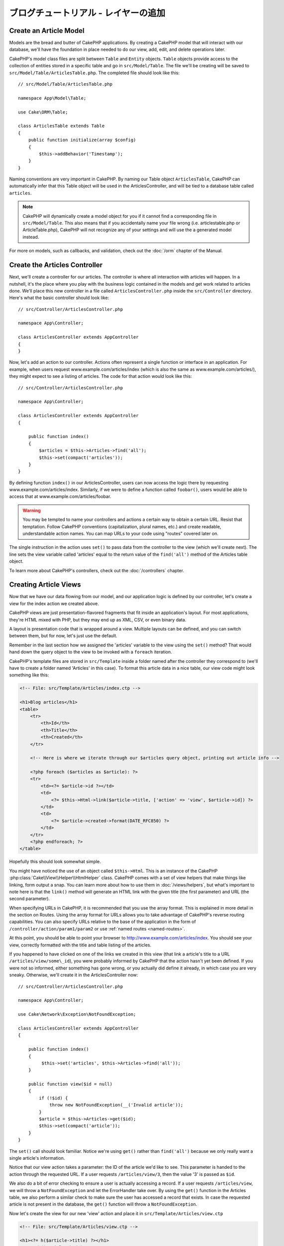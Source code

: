 ブログチュートリアル - レイヤーの追加
#####################################

Create an Article Model
=======================

Models are the bread and butter of CakePHP applications. By
creating a CakePHP model that will interact with our database,
we'll have the foundation in place needed to do our view, add,
edit, and delete operations later.

CakePHP's model class files are split between ``Table`` and ``Entity`` objects.
``Table`` objects provide access to the collection of entities stored in a
specific table and go in ``src/Model/Table``. The file we'll be creating will
be saved to ``src/Model/Table/ArticlesTable.php``. The completed file should
look like this::

    // src/Model/Table/ArticlesTable.php

    namespace App\Model\Table;

    use Cake\ORM\Table;

    class ArticlesTable extends Table
    {
        public function initialize(array $config)
        {
            $this->addBehavior('Timestamp');
        }
    }

Naming conventions are very important in CakePHP. By naming our Table object
``ArticlesTable``, CakePHP can automatically infer that this Table object will
be used in the ArticlesController, and will be tied to a database table called
``articles``.

.. note::

    CakePHP will dynamically create a model object for you if it
    cannot find a corresponding file in ``src/Model/Table``. This also means
    that if you accidentally name your file wrong (i.e. articlestable.php or
    ArticleTable.php), CakePHP will not recognize any of your settings and will
    use the a generated model instead.

For more on models, such as callbacks, and validation, check out the :doc:`/orm`
chapter of the Manual.


Create the Articles Controller
==============================

Next, we'll create a controller for our articles. The controller is
where all interaction with articles will happen. In a nutshell, it's the place
where you play with the business logic contained in the models and get work
related to articles done. We'll place this new controller in a file called
``ArticlesController.php`` inside the ``src/Controller`` directory. Here's
what the basic controller should look like::

    // src/Controller/ArticlesController.php

    namespace App\Controller;

    class ArticlesController extends AppController
    {
    }

Now, let's add an action to our controller. Actions often represent
a single function or interface in an application. For example, when
users request www.example.com/articles/index (which is also the same
as www.example.com/articles/), they might expect to see a listing of
articles. The code for that action would look like this::

    // src/Controller/ArticlesController.php

    namespace App\Controller;

    class ArticlesController extends AppController
    {

        public function index()
        {
            $articles = $this->Articles->find('all');
            $this->set(compact('articles'));
        }
    }

By defining function ``index()`` in our ArticlesController, users can now
access the logic there by requesting www.example.com/articles/index. Similarly,
if we were to define a function called ``foobar()``, users would be able to
access that at www.example.com/articles/foobar.

.. warning::

    You may be tempted to name your controllers and actions a certain
    way to obtain a certain URL. Resist that temptation. Follow CakePHP
    conventions (capitalization, plural names, etc.) and create readable,
    understandable action names. You can map URLs to your code using
    "routes" covered later on.

The single instruction in the action uses ``set()`` to pass data
from the controller to the view (which we'll create next). The line
sets the view variable called 'articles' equal to the return value of
the ``find('all')`` method of the Articles table object.

To learn more about CakePHP's controllers, check out the
:doc:`/controllers` chapter.

Creating Article Views
======================

Now that we have our data flowing from our model, and our application
logic is defined by our controller, let's create a view for
the index action we created above.

CakePHP views are just presentation-flavored fragments that fit inside
an application's layout. For most applications, they're HTML mixed
with PHP, but they may end up as XML, CSV, or even binary data.

A layout is presentation code that is wrapped around a view.
Multiple layouts can be defined, and you can switch between
them, but for now, let's just use the default.

Remember in the last section how we assigned the 'articles' variable
to the view using the ``set()`` method? That would hand down the query
object to the view to be invoked with a ``foreach`` iteration.

CakePHP's template files are stored in ``src/Template`` inside a folder
named after the controller they correspond to (we'll have to create
a folder named 'Articles' in this case). To format this article data in a
nice table, our view code might look something like this:

.. code-block:: php

    <!-- File: src/Template/Articles/index.ctp -->

    <h1>Blog articles</h1>
    <table>
        <tr>
            <th>Id</th>
            <th>Title</th>
            <th>Created</th>
        </tr>

        <!-- Here is where we iterate through our $articles query object, printing out article info -->

        <?php foreach ($articles as $article): ?>
        <tr>
            <td><?= $article->id ?></td>
            <td>
                <?= $this->Html->link($article->title, ['action' => 'view', $article->id]) ?>
            </td>
            <td>
                <?= $article->created->format(DATE_RFC850) ?>
            </td>
        </tr>
        <?php endforeach; ?>
    </table>

Hopefully this should look somewhat simple.

You might have noticed the use of an object called ``$this->Html``.  This is an
instance of the CakePHP :php:class:`Cake\\View\\Helper\\HtmlHelper` class.
CakePHP comes with a set of view helpers that make things like linking, form
output a snap. You can learn more about how to use them in
:doc:`/views/helpers`, but what's important to note here is that the ``link()``
method will generate an HTML link with the given title (the first parameter) and
URL (the second parameter).

When specifying URLs in CakePHP, it is recommended that you use the
array format. This is explained in more detail in the section on
Routes. Using the array format for URLs allows you to take
advantage of CakePHP's reverse routing capabilities. You can also
specify URLs relative to the base of the application in the form of
``/controller/action/param1/param2`` or use :ref:`named routes <named-routes>`.

At this point, you should be able to point your browser to
http://www.example.com/articles/index. You should see your view,
correctly formatted with the title and table listing of the articles.

If you happened to have clicked on one of the links we created in
this view (that link a article's title to a URL ``/articles/view/some\_id``),
you were probably informed by CakePHP that the action hasn't yet
been defined. If you were not so informed, either something has
gone wrong, or you actually did define it already, in which case
you are very sneaky. Otherwise, we'll create it in the
ArticlesController now::

    // src/Controller/ArticlesController.php

    namespace App\Controller;

    use Cake\Network\Exception\NotFoundException;

    class ArticlesController extends AppController
    {

        public function index()
        {
             $this->set('articles', $this->Articles->find('all'));
        }

        public function view($id = null)
        {
            if (!$id) {
                throw new NotFoundException(__('Invalid article'));
            }
            $article = $this->Articles->get($id);
            $this->set(compact('article'));
        }
    }

The ``set()`` call should look familiar. Notice we're using
``get()`` rather than ``find('all')`` because we only really want
a single article's information.

Notice that our view action takes a parameter: the ID of the article
we'd like to see. This parameter is handed to the action through
the requested URL. If a user requests ``/articles/view/3``, then the value
'3' is passed as ``$id``.

We also do a bit of error checking to ensure a user is actually
accessing a record. If a user requests ``/articles/view``, we will throw a
``NotFoundException`` and let the ErrorHandler take over. By using the
``get()`` function in the Articles table, we also perform a similar check to make
sure the user has accessed a record that exists. In case the requested article
is not present in the database, the ``get()`` function will throw
a ``NotFoundException``.

Now let's create the view for our new 'view' action and place it in
``src/Template/Articles/view.ctp``

.. code-block:: php

    <!-- File: src/Template/Articles/view.ctp -->

    <h1><?= h($article->title) ?></h1>
    <p><?= h($article->body) ?></p>
    <p><small>Created: <?= $article->created->format(DATE_RFC850) ?></small></p>


Verify that this is working by trying the links at ``/articles/index`` or
manually requesting an article by accessing ``/articles/view/1``.

Adding Articles
===============

Reading from the database and showing us the articles is a great
start, but let's allow for the adding of new articles.

First, start by creating an ``add()`` action in the
ArticlesController::

    // src/Controller/ArticlesController.php

    namespace App\Controller;

    use Cake\Network\Exception\NotFoundException;

    class ArticlesController extends AppController
    {

        public function initialize()
        {
            parent::initialize();

            $this->loadComponent('Flash'); // Include the FlashComponent
        }

        public function index()
        {
            $this->set('articles', $this->Articles->find('all'));
        }

        public function view($id)
        {
            if (!$id) {
                throw new NotFoundException(__('Invalid article'));
            }

            $article = $this->Articles->get($id);
            $this->set(compact('article'));
        }

        public function add()
        {
            $article = $this->Articles->newEntity();
            if ($this->request->is('post')) {
                $article = $this->Articles->patchEntity($article, $this->request->data);
                if ($this->Articles->save($article)) {
                    $this->Flash->success(__('Your article has been saved.'));
                    return $this->redirect(['action' => 'index']);
                }
                $this->Flash->error(__('Unable to add your article.'));
            }
            $this->set('article', $article);
        }
    }

.. note::

    You need to include the FlashComponent in any controller where you will use
    it. If necessary, include it in your AppController.

Here's what the ``add()`` action does: if the HTTP method of the
request was POST, try to save the data using the Articles model. If for some
reason it doesn't save, just render the view. This gives us a
chance to show the user validation errors or other warnings.

Every CakePHP request includes a ``Request`` object which is accessible using
``$this->request``. The request object contains useful information regarding the
request that was just received, and can be used to control the flow of your
application.  In this case, we use the :php:meth:`Cake\\Network\\Request::is()`
method to check that the request is a HTTP POST request.

When a user uses a form to POST data to your application, that
information is available in ``$this->request->data``. You can use the
:php:func:`pr()` or :php:func:`debug()` functions to print it out if you want to see
what it looks like.

We use FlashComponent's magic ``__call`` method to set a message to a session
variable, which will be displayed on the page after redirection. In the layout
we have ``<?= $this->Flash->render() ?>`` which displays the message and clears
the corresponding session variable. The controller's
:php:meth:`Cake\\Controller\\Controller::redirect` function redirects to another
URL. The param ``['action' => 'index']`` translates to URL /articles i.e the
index action of the articles controller. You can refer to
:php:func:`Cake\\Routing\\Router::url()` function on the `API
<http://api.cakephp.org>`_ to see the formats in which you can specify a URL for
various CakePHP functions.

Calling the ``save()`` method will check for validation errors and
abort the save if any occur. We'll discuss how those errors are
handled in the following sections.

Data Validation
===============

CakePHP goes a long way toward taking the monotony out of form input
validation. Everyone hates coding up endless forms and their
validation routines. CakePHP makes it easier and faster.

To take advantage of the validation features, you'll need to use CakePHP's
FormHelper in your views. The :php:class:`Cake\\View\\Helper\\FormHelper` is
available by default to all views at ``$this->Form``.

Here's our add view:

.. code-block:: php

    <!-- File: src/Template/Articles/add.ctp -->

    <h1>Add Article</h1>
    <?php
        echo $this->Form->create($article);
        echo $this->Form->input('title');
        echo $this->Form->input('body', ['rows' => '3']);
        echo $this->Form->button(__('Save Article'));
        echo $this->Form->end();
    ?>

We use the FormHelper to generate the opening tag for an HTML
form. Here's the HTML that ``$this->Form->create()`` generates:

.. code-block:: html

    <form method="post" action="/articles/add">

If ``create()`` is called with no parameters supplied, it assumes
you are building a form that submits via POST to the current controller's
``add()`` action (or ``edit()`` action when ``id`` is included in
the form data).

The ``$this->Form->input()`` method is used to create form elements
of the same name. The first parameter tells CakePHP which field
they correspond to, and the second parameter allows you to specify
a wide array of options - in this case, the number of rows for the
textarea. There's a bit of introspection and automagic here:
``input()`` will output different form elements based on the model
field specified.

The ``$this->Form->end()`` call ends the form. Outputting hidden inputs if
CSRF/Form Tampering prevention is enabled.

Now let's go back and update our ``src/Template/Articles/index.ctp``
view to include a new "Add Article" link. Before the ``<table>``, add
the following line::

    <?= $this->Html->link('Add Article', ['action' => 'add']) ?>

You may be wondering: how do I tell CakePHP about my validation
requirements? Validation rules are defined in the model. Let's look
back at our Articles model and make a few adjustments::

    // src/Model/Table/ArticlesTable.php

    namespace App\Model\Table;

    use Cake\ORM\Table;
    use Cake\Validation\Validator;

    class ArticlesTable extends Table
    {
        public function initialize(array $config)
        {
            $this->addBehavior('Timestamp');
        }

        public function validationDefault(Validator $validator)
        {
            $validator
                ->notEmpty('title')
                ->notEmpty('body');

            return $validator;
        }
    }

The ``validationDefault()`` method tells CakePHP how to validate your data
when the ``save()`` method is called. Here, we've specified that
both the body and title fields must not be empty. CakePHP's
validation engine is strong, with a number of pre-built rules
(credit card numbers, email addresses, etc.) and flexibility for
adding your own validation rules. For more information on that
setup, check the :doc:`/core-libraries/validation` documentation.

Now that your validation rules are in place, use the app to try to add
an article with an empty title or body to see how it works.  Since we've used the
:php:meth:`Cake\\View\\Helper\\FormHelper::input()` method of the FormHelper to
create our form elements, our validation error messages will be shown
automatically.

Editing Articles
================

Post editing: here we go. You're a CakePHP pro by now, so you
should have picked up a pattern. Make the action, then the view.
Here's what the ``edit()`` action of the ArticlesController would look
like::

    // src/Controller/ArticlesController.php

    public function edit($id = null)
    {
        if (!$id) {
            throw new NotFoundException(__('Invalid article'));
        }

        $article = $this->Articles->get($id);
        if ($this->request->is(['post', 'put'])) {
            $this->Articles->patchEntity($article, $this->request->data);
            if ($this->Articles->save($article)) {
                $this->Flash->success(__('Your article has been updated.'));
                return $this->redirect(['action' => 'index']);
            }
            $this->Flash->error(__('Unable to update your article.'));
        }

        $this->set('article', $article);
    }

This action first ensures that the user has tried to access an existing record.
If they haven't passed in an ``$id`` parameter, or the article does not
exist, we throw a ``NotFoundException`` for the CakePHP ErrorHandler to take care of.

Next the action checks whether the request is either a POST or a PUT request. If
it is, then we use the POST data to update our article entity by using the
'patchEntity' method.  Finally we use the table object to save the entity back
or kick back and show the user validation errors.

The edit view might look something like this:

.. code-block:: php

    <!-- File: src/Template/Articles/edit.ctp -->

    <h1>Edit Article</h1>
    <?php
        echo $this->Form->create($article);
        echo $this->Form->input('title');
        echo $this->Form->input('body', ['rows' => '3']);
        echo $this->Form->button(__('Save Article'));
        echo $this->Form->end();
    ?>

This view outputs the edit form (with the values populated), along
with any necessary validation error messages.

CakePHP will determine to whether a ``save()`` generates an insert, or update
statement based on state in the entity.

You can now update your index view with links to edit specific
articles:

.. code-block:: php

    <!-- File: src/Template/Articles/index.ctp  (edit links added) -->

    <h1>Blog articles</h1>
    <p><?= $this->Html->link("Add Article", ['action' => 'add']) ?></p>
    <table>
        <tr>
            <th>Id</th>
            <th>Title</th>
            <th>Created</th>
            <th>Action</th>
        </tr>

    <!-- Here's where we iterate through our $articles query object, printing out article info -->

    <?php foreach ($articles as $article): ?>
        <tr>
            <td><?= $article->id ?></td>
            <td>
                <?= $this->Html->link($article->title, ['action' => 'view', $article->id]) ?>
            </td>
            <td>
                <?= $article->created->format(DATE_RFC850) ?>
            </td>
            <td>
                <?= $this->Html->link('Edit', ['action' => 'edit', $article->id]) ?>
            </td>
        </tr>
    <?php endforeach; ?>

    </table>

Deleting Articles
=================

Next, let's make a way for users to delete articles. Start with a
``delete()`` action in the ArticlesController::

    // src/Controller/ArticlesController.php

    public function delete($id)
    {
        $this->request->allowMethod(['post', 'delete']);

        $article = $this->Articles->get($id);
        if ($this->Articles->delete($article)) {
            $this->Flash->success(__('The article with id: {0} has been deleted.', h($id)));
            return $this->redirect(['action' => 'index']);
        }
    }

This logic deletes the article specified by $id, and uses
``$this->Flash->success()`` to show the user a confirmation
message after redirecting them on to ``/articles``. If the user attempts to
do a delete using a GET request, the 'allowMethod' will throw an Exception.
Uncaught exceptions are captured by CakePHP's exception handler, and a nice error page is
displayed. There are many built-in :doc:`Exceptions </development/errors>` that can
be used to indicate the various HTTP errors your application might need
to generate.

Because we're just executing some logic and redirecting, this
action has no view. You might want to update your index view with
links that allow users to delete articles, however:

.. code-block:: php

    <!-- File: src/Template/Articles/index.ctp (delete links added) -->

    <h1>Blog articles</h1>
    <p><?= $this->Html->link('Add Article', ['action' => 'add']) ?></p>
    <table>
        <tr>
            <th>Id</th>
            <th>Title</th>
            <th>Created</th>
            <th>Actions</th>
        </tr>

    <!-- Here's where we loop through our $articles query object, printing out article info -->

        <?php foreach ($articles as $article): ?>
        <tr>
            <td><?= $article->id ?></td>
            <td>
                <?= $this->Html->link($article->title, ['action' => 'view', $article->id]) ?>
            </td>
            <td>
                <?= $article->created->format(DATE_RFC850) ?>
            </td>
            <td>
                <?= $this->Form->postLink(
                    'Delete',
                    ['action' => 'delete', $article->id],
                    ['confirm' => 'Are you sure?'])
                ?>
                <?= $this->Html->link('Edit', ['action' => 'edit', $article->id]) ?>
            </td>
        </tr>
        <?php endforeach; ?>

    </table>

Using :php:meth:`~Cake\\View\\Helper\\FormHelper::postLink()` will create a link
that uses JavaScript to do a POST request deleting our article.  Allowing content
to be deleted using GET requests is dangerous, as web crawlers could
accidentally delete all your content.

.. note::

    This view code also uses the FormHelper to prompt the user with a
    JavaScript confirmation dialog before they attempt to delete an
    article.

Routes
======

For some, CakePHP's default routing works well enough. Developers
who are sensitive to user-friendliness and general search engine
compatibility will appreciate the way that CakePHP's URLs map to
specific actions. So we'll just make a quick change to routes in
this tutorial.

For more information on advanced routing techniques, see
:ref:`routes-configuration`.

By default, CakePHP responds to a request for the root of your site
(e.g., http://www.example.com) using its PagesController, rendering
a view called "home". Instead, we'll replace this with our
ArticlesController by creating a routing rule.

CakePHP's routing is found in ``config/routes.php``. You'll want
to comment out or remove the line that defines the default root
route. It looks like this:

.. code-block:: php

    $routes->connect('/', ['controller' => 'Pages', 'action' => 'display', 'home']);

This line connects the URL '/' with the default CakePHP home page.
We want it to connect with our own controller, so replace that line
with this one:

.. code-block:: php

    $routes->connect('/', ['controller' => 'Articles', 'action' => 'index']);

This should connect users requesting '/' to the index() action of
our ArticlesController.

.. note::

    CakePHP also makes use of 'reverse routing'. If, with the above
    route defined, you pass
    ``['controller' => 'Articles', 'action' => 'index']`` to a
    function expecting an array, the resulting URL used will be '/'.
    It's therefore a good idea to always use arrays for URLs as this
    means your routes define where a URL goes, and also ensures that
    links point to the same place.

Conclusion
==========

Creating applications this way will win you peace, honor, love, and
money beyond even your wildest fantasies. Simple, isn't it? Keep in
mind that this tutorial was very basic. CakePHP has *many* more
features to offer, and is flexible in ways we didn't wish to cover
here for simplicity's sake. Use the rest of this manual as a guide
for building more feature-rich applications.

Now that you've created a basic CakePHP application, you can either continue to
:doc:`/tutorials-and-examples/blog/part-three`, or start your own project. You
can also peruse the :doc:`/topics` or `API <http://api.cakephp.org/3.0>` to
learn more about CakePHP.

If you need help, there are many ways to get the help you need - please see the
:doc:`/intro/where-to-get-help` page.  Welcome to CakePHP!

Suggested Follow-up Reading
---------------------------

These are common tasks people learning CakePHP usually want to study next:

1. :ref:`view-layouts`: Customizing your website layout
2. :ref:`view-elements`: Including and reusing view snippets
3. :doc:`/bake/usage`: Generating basic CRUD code
4. :doc:`/tutorials-and-examples/blog-auth-example/auth`: User authentication and authorization tutorial


.. meta::
    :title lang=ja: Blog Tutorial Adding a Layer
    :keywords lang=ja: doc models,validation check,controller actions,model post,php class,model class,model object,business logic,database table,naming convention,bread and butter,callbacks,prefixes,nutshell,interaction,array,cakephp,interface,applications,delete
